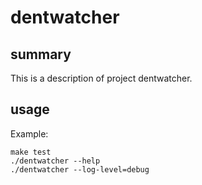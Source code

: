 * dentwatcher

** summary

This is a description of project dentwatcher.

** usage

Example:
#+begin_example
make test
./dentwatcher --help
./dentwatcher --log-level=debug
#+end_example
